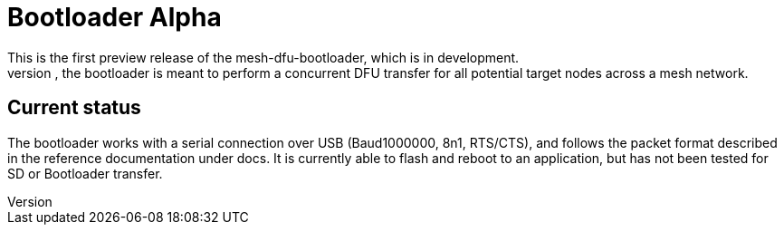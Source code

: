 = Bootloader Alpha
This is the first preview release of the mesh-dfu-bootloader, which is in development.
When finished, the bootloader is meant to perform a concurrent DFU transfer for all potential target nodes across a mesh network.


== Current status
The bootloader works with a serial connection over USB (Baud1000000, 8n1, RTS/CTS), and follows the packet format described in the reference documentation under docs. It is currently able to flash and reboot to an application, but has not been tested for SD or Bootloader transfer.
